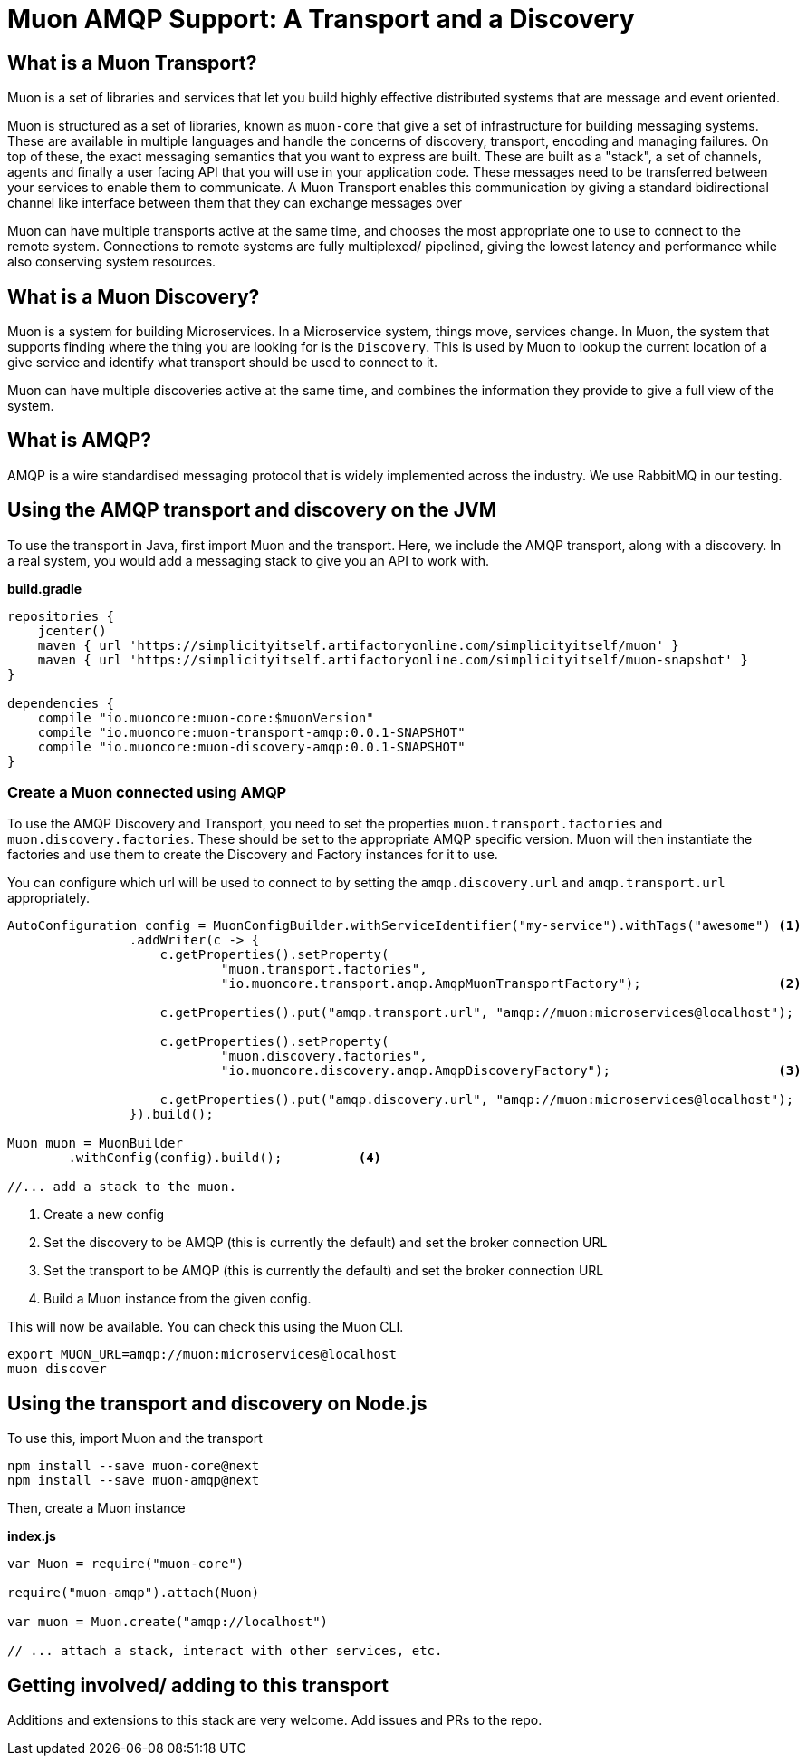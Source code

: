 # Muon AMQP Support: A Transport and a Discovery

## What is a Muon Transport?

Muon is a set of libraries and services that let you build highly effective distributed systems that are message and event oriented.

Muon is structured as a set of libraries, known as `muon-core` that give a set of infrastructure for building messaging systems. These are available in multiple languages and handle the concerns of discovery, transport, encoding and managing failures. On top of these, the exact messaging semantics that you want to express are built. These are built as a "stack", a set of channels, agents and finally a user facing API that you will use in your application code. These messages need to be transferred between your services to enable them to communicate. A Muon Transport enables this communication by giving a standard bidirectional channel like interface between them that they can exchange messages over

Muon can have multiple transports active at the same time, and chooses the most appropriate one to use to connect to the remote system. Connections to remote systems are fully multiplexed/ pipelined, giving the lowest latency and performance while also conserving system resources.

## What is a Muon Discovery?

Muon is a system for building Microservices. In a Microservice system, things move, services change. In Muon, the system that supports finding where the thing you are looking for is the `Discovery`. This is used by Muon to lookup the current location of a give service and identify what transport should be used to connect to it.

Muon can have multiple discoveries active at the same time, and combines the information they provide to give a full view of the system.

## What is AMQP?

AMQP is a wire standardised messaging protocol that is widely implemented across the industry. We use RabbitMQ in our testing.

## Using the AMQP transport and discovery on the JVM

To use the transport in Java, first import Muon and the transport. Here, we include the AMQP transport, along with a discovery. In a real system, you would add a messaging stack to give you an API to work with.

*build.gradle*
[source, groovy]
----
repositories {
    jcenter()
    maven { url 'https://simplicityitself.artifactoryonline.com/simplicityitself/muon' }
    maven { url 'https://simplicityitself.artifactoryonline.com/simplicityitself/muon-snapshot' }
}

dependencies {
    compile "io.muoncore:muon-core:$muonVersion"
    compile "io.muoncore:muon-transport-amqp:0.0.1-SNAPSHOT"
    compile "io.muoncore:muon-discovery-amqp:0.0.1-SNAPSHOT"
}
----

### Create a Muon connected using AMQP

To use the AMQP Discovery and Transport, you need to set the properties `muon.transport.factories` and `muon.discovery.factories`. These should be set to the appropriate AMQP specific version. Muon will then instantiate the factories and use them to create the Discovery and Factory instances for it to use.

You can configure which url will be used to connect to by setting the `amqp.discovery.url` and `amqp.transport.url` appropriately.

[source, java]
----

AutoConfiguration config = MuonConfigBuilder.withServiceIdentifier("my-service").withTags("awesome") <1>
                .addWriter(c -> {
                    c.getProperties().setProperty(
                            "muon.transport.factories",
                            "io.muoncore.transport.amqp.AmqpMuonTransportFactory");                  <2>

                    c.getProperties().put("amqp.transport.url", "amqp://muon:microservices@localhost");

                    c.getProperties().setProperty(
                            "muon.discovery.factories",
                            "io.muoncore.discovery.amqp.AmqpDiscoveryFactory");                      <3>

                    c.getProperties().put("amqp.discovery.url", "amqp://muon:microservices@localhost");
                }).build();

Muon muon = MuonBuilder
        .withConfig(config).build();          <4>

//... add a stack to the muon.

----
<1> Create a new config
<2> Set the discovery to be AMQP (this is currently the default) and set the broker connection URL
<3> Set the transport to be AMQP (this is currently the default) and set the broker connection URL
<4> Build a Muon instance from the given config.

This will now be available. You can check this using the Muon CLI.

```
export MUON_URL=amqp://muon:microservices@localhost
muon discover
```

## Using the transport and discovery on Node.js

To use this, import Muon and the transport

```
npm install --save muon-core@next
npm install --save muon-amqp@next
```

Then, create a Muon instance

*index.js*
[source, javascript]
----

var Muon = require("muon-core")

require("muon-amqp").attach(Muon)

var muon = Muon.create("amqp://localhost")

// ... attach a stack, interact with other services, etc.


----

## Getting involved/ adding to this transport

Additions and extensions to this stack are very welcome. Add issues and PRs to the repo.
